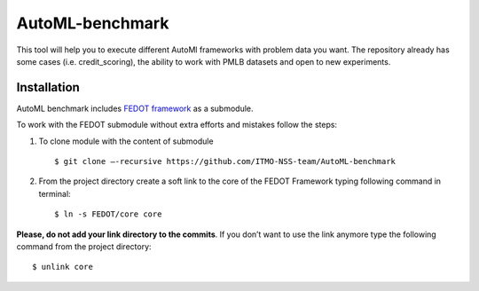 AutoML-benchmark
================

This tool will help you to execute different AutoMl frameworks with
problem data you want. The repository already has some cases
(i.e. credit_scoring), the ability to work with PMLB datasets and open
to new experiments.

Installation
------------
AutoML benchmark includes
`FEDOT framework <https://github.com/nccr-itmo/FEDOT>`__ as a submodule.

To work with the FEDOT submodule without extra efforts and mistakes
follow the steps:

1. To clone module with the content of submodule

   ::

   $ git clone –-recursive https://github.com/ITMO-NSS-team/AutoML-benchmark


2. From the project directory create a soft link to the core of
   the FEDOT Framework typing following command in terminal:

   ::

   $ ln -s FEDOT/core core


**Please, do not add your link directory to the commits**. If you don’t want
to use the link anymore type the following command from the project
directory:

::

$ unlink core

